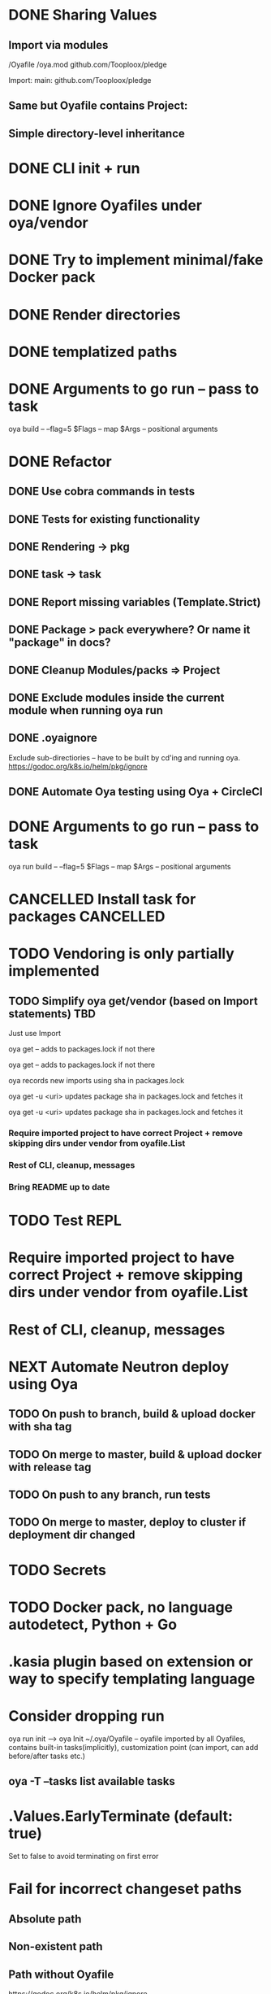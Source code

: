 * DONE Sharing Values
  CLOSED: [2018-11-12 Mon 14:10]
** Import via modules
 /Oyafile
 /oya.mod
    github.com/Tooploox/pledge

 Import:
    main: github.com/Tooploox/pledge
** Same but Oyafile contains Project:
** Simple directory-level inheritance
* DONE CLI init + run
  CLOSED: [2018-11-12 Mon 18:44]
* DONE Ignore Oyafiles under oya/vendor
  CLOSED: [2018-11-13 Tue 23:49]
* DONE Try to implement minimal/fake Docker pack
  CLOSED: [2018-11-15 Thu 00:58]
* DONE Render directories
  CLOSED: [2018-11-16 Fri 00:29]
* DONE templatized paths
  CLOSED: [2018-11-17 Sat 18:31]
* DONE Arguments to go run -- pass to task
  CLOSED: [2019-01-21 Mon 23:50]
  oya build -- --flag=5
  $Flags -- map
  $Args -- positional arguments
* DONE Refactor
  CLOSED: [2019-01-24 Thu 22:31]
** DONE Use cobra commands in tests
   CLOSED: [2018-11-18 Sun 18:06]
** DONE Tests for existing functionality
   CLOSED: [2018-11-18 Sun 18:06]
** DONE Rendering -> pkg
   CLOSED: [2018-11-18 Sun 18:06]
** DONE task -> task
   CLOSED: [2018-11-19 Mon 23:12]
** DONE Report missing variables (Template.Strict)
   CLOSED: [2018-11-19 Mon 23:27]
** DONE Package > pack everywhere? Or name it "package" in docs?
   CLOSED: [2018-11-19 Mon 23:34]
** DONE Cleanup Modules/packs => Project
   CLOSED: [2018-11-19 Mon 23:50]
** DONE Exclude modules inside the current module when running oya run
   CLOSED: [2018-11-20 Tue 00:22]
** DONE .oyaignore
   CLOSED: [2018-12-08 Sat 17:22]
    Exclude sub-directiories -- have to be built by cd'ing and running oya.
 https://godoc.org/k8s.io/helm/pkg/ignore
** DONE Automate Oya testing using Oya + CircleCI
   CLOSED: [2018-12-08 Sat 17:32]
* DONE Arguments to go run -- pass to task
  CLOSED: [2019-01-20 Sun 17:52]
  oya run build -- --flag=5
  $Flags -- map
  $Args -- positional arguments
* CANCELLED Install task for packages                             :CANCELLED:
  CLOSED: [2019-01-25 Fri 10:34]
  :LOGBOOK:
  - State "CANCELLED"  from "TODO"       [2019-01-25 Fri 10:34] \\
    It's enough to have "install" task by convention in packs and then oya tasks will show it.
  :END:
* TODO Vendoring is only partially implemented
** TODO Simplify oya get/vendor (based on Import statements) TBD
**** Just use Import
**** oya get -- adds to packages.lock if not there
**** oya get -- adds to packages.lock if not there
**** oya records new imports using sha in packages.lock
**** oya get -u <uri> updates package sha in packages.lock and fetches it
**** oya get -u <uri> updates package sha in packages.lock and fetches it
*** Require imported project to have correct Project + remove skipping dirs under vendor from oyafile.List
*** Rest of CLI, cleanup, messages
*** Bring README up to date
* TODO Test REPL
* Require imported project to have correct Project + remove skipping dirs under vendor from oyafile.List
* Rest of CLI, cleanup, messages
* NEXT Automate Neutron deploy using Oya
** TODO On push to branch, build & upload docker with sha tag
** TODO On merge to master, build & upload docker with release tag
** TODO On push to any branch, run tests
** TODO On merge to master, deploy to cluster if deployment dir changed
* TODO Secrets
* TODO Docker pack, no language autodetect, Python + Go
* .kasia plugin based on extension or way to specify templating language
* Consider dropping run
  oya run init --> oya Init
  ~/.oya/Oyafile -- oyafile imported by all Oyafiles, contains built-in tasks(implicitly), customization point (can import, can add before/after tasks etc.)
** oya -T --tasks list available tasks
* .Values.EarlyTerminate (default: true)
   Set to false to avoid terminating on first error
* Fail for incorrect changeset paths
** Absolute path
** Non-existent path
** Path without Oyafile
https://godoc.org/k8s.io/helm/pkg/ignore
* Support template types as plugins (.kasia)
